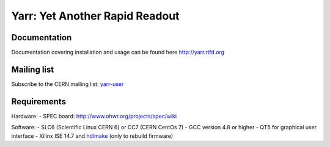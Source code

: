 ======================
Yarr: Yet Another Rapid Readout
======================

Documentation
=====================
Documentation covering installation and usage can be found here http://yarr.rtfd.org

Mailing list
=====================
Subscribe to the CERN mailing list: `yarr-user <https://e-groups.cern.ch/e-groups/EgroupsSubscription.do?egroupName=yarr-users>`_ 

Requirements
=====================
Hardware:
- SPEC board: http://www.ohwr.org/projects/spec/wiki

Software:
- SLC6 (Scientific Linux CERN 6) or CC7 (CERN CentOs 7)
- GCC version 4.8 or higher
- QT5 for graphical user interface
- Xilinx ISE 14.7 and `hdlmake <http://www.ohwr.org/projects/hdl-make/wiki>`_ (only to rebuild firmware)

